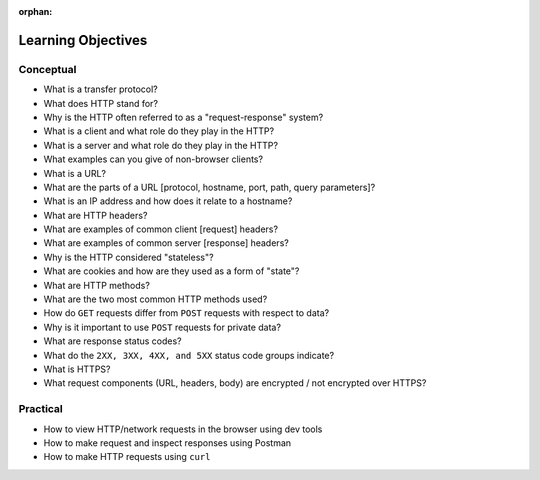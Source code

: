 :orphan:

.. _http_objectives:

===================
Learning Objectives
===================

Conceptual
----------

- What is a transfer protocol?
- What does HTTP stand for?
- Why is the HTTP often referred to as a "request-response" system?
- What is a client and what role do they play in the HTTP?
- What is a server and what role do they play in the HTTP?
- What examples can you give of non-browser clients?
- What is a URL?
- What are the parts of a URL [protocol, hostname, port, path, query parameters]?
- What is an IP address and how does it relate to a hostname?
- What are HTTP headers?
- What are examples of common client [request] headers?
- What are examples of common server [response] headers?
- Why is the HTTP considered "stateless"?
- What are cookies and how are they used as a form of "state"?
- What are HTTP methods?
- What are the two most common HTTP methods used?
- How do ``GET`` requests differ from ``POST`` requests with respect to data?
- Why is it important to use ``POST`` requests for private data?
- What are response status codes?
- What do the ``2XX, 3XX, 4XX, and 5XX`` status code groups indicate?
- What is HTTPS?
- What request components (URL, headers, body) are encrypted / not encrypted over HTTPS?

Practical
---------

- How to view HTTP/network requests in the browser using dev tools
- How to make request and inspect responses using Postman
- How to make HTTP requests using ``curl``
